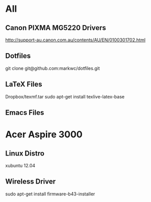 * All
** Canon PIXMA MG5220 Drivers
   http://support-au.canon.com.au/contents/AU/EN/0100301702.html
** Dotfiles
   git clone git@github.com:markwc/dotfiles.git
** LaTeX Files
   Dropbox/texmf.tar
   sudo apt-get install texlive-latex-base
** Emacs Files   
* Acer Aspire 3000
** Linux Distro
  xubuntu 12.04
** Wireless Driver
  sudo apt-get install firmware-b43-installer
